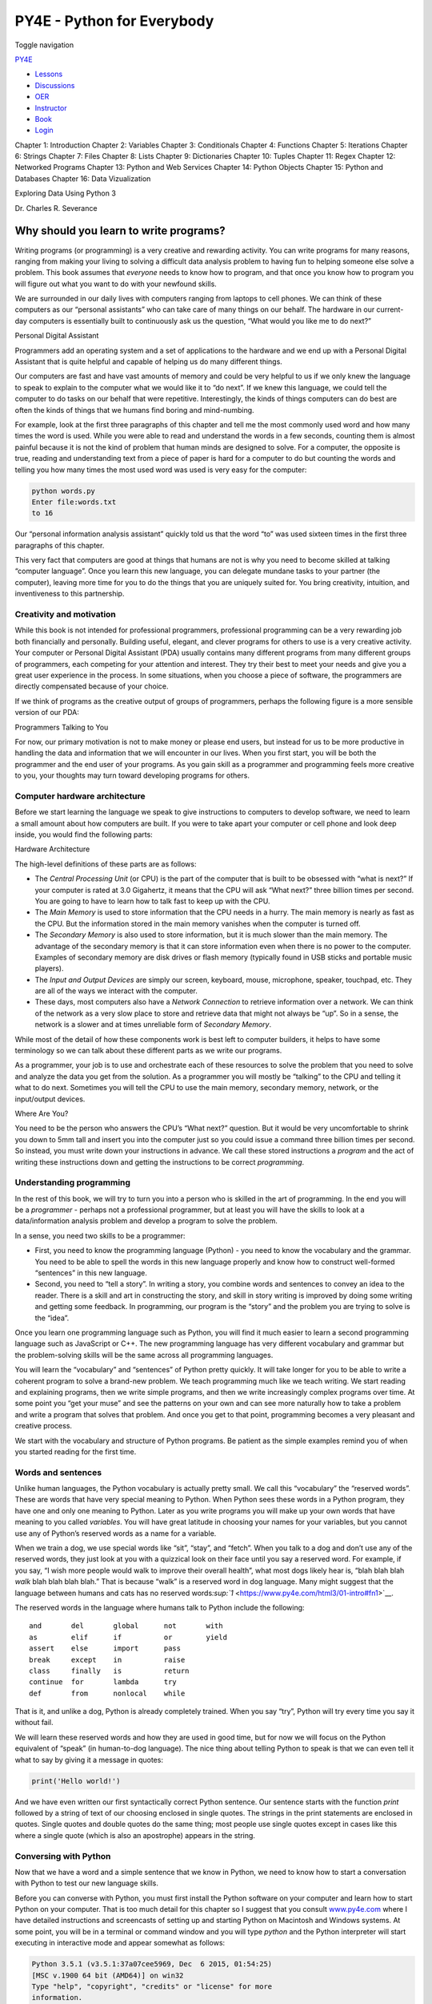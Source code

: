 ===========================
PY4E - Python for Everybody
===========================

Toggle navigation

`PY4E <https://www.py4e.com/>`__

-  `Lessons <https://www.py4e.com/lessons>`__
-  `Discussions <https://www.py4e.com/discussions>`__
-  `OER <https://www.py4e.com/materials>`__

-  `Instructor <https://online.dr-chuck.com/>`__
-  `Book <https://www.py4e.com/book>`__
-  `Login <https://www.py4e.com/login>`__

Chapter 1: Introduction Chapter 2: Variables Chapter 3: Conditionals
Chapter 4: Functions Chapter 5: Iterations Chapter 6: Strings Chapter 7:
Files Chapter 8: Lists Chapter 9: Dictionaries Chapter 10: Tuples
Chapter 11: Regex Chapter 12: Networked Programs Chapter 13: Python and
Web Services Chapter 14: Python Objects Chapter 15: Python and Databases
Chapter 16: Data Vizualization

Exploring Data Using Python 3

Dr. Charles R. Severance

Why should you learn to write programs?
=======================================

Writing programs (or programming) is a very creative and rewarding
activity. You can write programs for many reasons, ranging from making
your living to solving a difficult data analysis problem to having fun
to helping someone else solve a problem. This book assumes that
*everyone* needs to know how to program, and that once you know how to
program you will figure out what you want to do with your newfound
skills.

We are surrounded in our daily lives with computers ranging from laptops
to cell phones. We can think of these computers as our “personal
assistants” who can take care of many things on our behalf. The hardware
in our current-day computers is essentially built to continuously ask us
the question, “What would you like me to do next?”

|Personal Digital Assistant|

Personal Digital Assistant

Programmers add an operating system and a set of applications to the
hardware and we end up with a Personal Digital Assistant that is quite
helpful and capable of helping us do many different things.

Our computers are fast and have vast amounts of memory and could be very
helpful to us if we only knew the language to speak to explain to the
computer what we would like it to “do next”. If we knew this language,
we could tell the computer to do tasks on our behalf that were
repetitive. Interestingly, the kinds of things computers can do best are
often the kinds of things that we humans find boring and mind-numbing.

For example, look at the first three paragraphs of this chapter and tell
me the most commonly used word and how many times the word is used.
While you were able to read and understand the words in a few seconds,
counting them is almost painful because it is not the kind of problem
that human minds are designed to solve. For a computer, the opposite is
true, reading and understanding text from a piece of paper is hard for a
computer to do but counting the words and telling you how many times the
most used word was used is very easy for the computer:

.. code:: python

    python words.py
    Enter file:words.txt
    to 16

Our “personal information analysis assistant” quickly told us that the
word “to” was used sixteen times in the first three paragraphs of this
chapter.

This very fact that computers are good at things that humans are not is
why you need to become skilled at talking “computer language”. Once you
learn this new language, you can delegate mundane tasks to your partner
(the computer), leaving more time for you to do the things that you are
uniquely suited for. You bring creativity, intuition, and inventiveness
to this partnership.

Creativity and motivation
-------------------------

While this book is not intended for professional programmers,
professional programming can be a very rewarding job both financially
and personally. Building useful, elegant, and clever programs for others
to use is a very creative activity. Your computer or Personal Digital
Assistant (PDA) usually contains many different programs from many
different groups of programmers, each competing for your attention and
interest. They try their best to meet your needs and give you a great
user experience in the process. In some situations, when you choose a
piece of software, the programmers are directly compensated because of
your choice.

If we think of programs as the creative output of groups of programmers,
perhaps the following figure is a more sensible version of our PDA:

|Programmers Talking to You|

Programmers Talking to You

For now, our primary motivation is not to make money or please end
users, but instead for us to be more productive in handling the data and
information that we will encounter in our lives. When you first start,
you will be both the programmer and the end user of your programs. As
you gain skill as a programmer and programming feels more creative to
you, your thoughts may turn toward developing programs for others.

Computer hardware architecture
------------------------------

Before we start learning the language we speak to give instructions to
computers to develop software, we need to learn a small amount about how
computers are built. If you were to take apart your computer or cell
phone and look deep inside, you would find the following parts:

|Hardware Architecture|

Hardware Architecture

The high-level definitions of these parts are as follows:

-  The *Central Processing Unit* (or CPU) is the part of the computer
   that is built to be obsessed with “what is next?” If your computer is
   rated at 3.0 Gigahertz, it means that the CPU will ask “What next?”
   three billion times per second. You are going to have to learn how to
   talk fast to keep up with the CPU.

-  The *Main Memory* is used to store information that the CPU needs in
   a hurry. The main memory is nearly as fast as the CPU. But the
   information stored in the main memory vanishes when the computer is
   turned off.

-  The *Secondary Memory* is also used to store information, but it is
   much slower than the main memory. The advantage of the secondary
   memory is that it can store information even when there is no power
   to the computer. Examples of secondary memory are disk drives or
   flash memory (typically found in USB sticks and portable music
   players).

-  The *Input and Output Devices* are simply our screen, keyboard,
   mouse, microphone, speaker, touchpad, etc. They are all of the ways
   we interact with the computer.

-  These days, most computers also have a *Network Connection* to
   retrieve information over a network. We can think of the network as a
   very slow place to store and retrieve data that might not always be
   “up”. So in a sense, the network is a slower and at times unreliable
   form of *Secondary Memory*.

While most of the detail of how these components work is best left to
computer builders, it helps to have some terminology so we can talk
about these different parts as we write our programs.

As a programmer, your job is to use and orchestrate each of these
resources to solve the problem that you need to solve and analyze the
data you get from the solution. As a programmer you will mostly be
“talking” to the CPU and telling it what to do next. Sometimes you will
tell the CPU to use the main memory, secondary memory, network, or the
input/output devices.

|Where Are You?|

Where Are You?

You need to be the person who answers the CPU’s “What next?” question.
But it would be very uncomfortable to shrink you down to 5mm tall and
insert you into the computer just so you could issue a command three
billion times per second. So instead, you must write down your
instructions in advance. We call these stored instructions a *program*
and the act of writing these instructions down and getting the
instructions to be correct *programming*.

Understanding programming
-------------------------

In the rest of this book, we will try to turn you into a person who is
skilled in the art of programming. In the end you will be a *programmer*
- perhaps not a professional programmer, but at least you will have the
skills to look at a data/information analysis problem and develop a
program to solve the problem.

In a sense, you need two skills to be a programmer:

-  First, you need to know the programming language (Python) - you need
   to know the vocabulary and the grammar. You need to be able to spell
   the words in this new language properly and know how to construct
   well-formed “sentences” in this new language.

-  Second, you need to “tell a story”. In writing a story, you combine
   words and sentences to convey an idea to the reader. There is a skill
   and art in constructing the story, and skill in story writing is
   improved by doing some writing and getting some feedback. In
   programming, our program is the “story” and the problem you are
   trying to solve is the “idea”.

Once you learn one programming language such as Python, you will find it
much easier to learn a second programming language such as JavaScript or
C++. The new programming language has very different vocabulary and
grammar but the problem-solving skills will be the same across all
programming languages.

You will learn the “vocabulary” and “sentences” of Python pretty
quickly. It will take longer for you to be able to write a coherent
program to solve a brand-new problem. We teach programming much like we
teach writing. We start reading and explaining programs, then we write
simple programs, and then we write increasingly complex programs over
time. At some point you “get your muse” and see the patterns on your own
and can see more naturally how to take a problem and write a program
that solves that problem. And once you get to that point, programming
becomes a very pleasant and creative process.

We start with the vocabulary and structure of Python programs. Be
patient as the simple examples remind you of when you started reading
for the first time.

Words and sentences
-------------------

Unlike human languages, the Python vocabulary is actually pretty small.
We call this “vocabulary” the “reserved words”. These are words that
have very special meaning to Python. When Python sees these words in a
Python program, they have one and only one meaning to Python. Later as
you write programs you will make up your own words that have meaning to
you called *variables*. You will have great latitude in choosing your
names for your variables, but you cannot use any of Python’s reserved
words as a name for a variable.

When we train a dog, we use special words like “sit”, “stay”, and
“fetch”. When you talk to a dog and don’t use any of the reserved words,
they just look at you with a quizzical look on their face until you say
a reserved word. For example, if you say, “I wish more people would walk
to improve their overall health”, what most dogs likely hear is, “blah
blah blah *walk* blah blah blah blah.” That is because “walk” is a
reserved word in dog language. Many might suggest that the language
between humans and cats has no reserved
words\ `:sup:`1` <https://www.py4e.com/html3/01-intro#fn1>`__.

The reserved words in the language where humans talk to Python include
the following:

::

    and       del       global      not       with
    as        elif      if          or        yield
    assert    else      import      pass
    break     except    in          raise
    class     finally   is          return
    continue  for       lambda      try
    def       from      nonlocal    while    

That is it, and unlike a dog, Python is already completely trained. When
you say “try”, Python will try every time you say it without fail.

We will learn these reserved words and how they are used in good time,
but for now we will focus on the Python equivalent of “speak” (in
human-to-dog language). The nice thing about telling Python to speak is
that we can even tell it what to say by giving it a message in quotes:

.. code:: python

    print('Hello world!')

And we have even written our first syntactically correct Python
sentence. Our sentence starts with the function *print* followed by a
string of text of our choosing enclosed in single quotes. The strings in
the print statements are enclosed in quotes. Single quotes and double
quotes do the same thing; most people use single quotes except in cases
like this where a single quote (which is also an apostrophe) appears in
the string.

Conversing with Python
----------------------

Now that we have a word and a simple sentence that we know in Python, we
need to know how to start a conversation with Python to test our new
language skills.

Before you can converse with Python, you must first install the Python
software on your computer and learn how to start Python on your
computer. That is too much detail for this chapter so I suggest that you
consult `www.py4e.com <https://www.py4e.com/>`__ where I have detailed
instructions and screencasts of setting up and starting Python on
Macintosh and Windows systems. At some point, you will be in a terminal
or command window and you will type *python* and the Python interpreter
will start executing in interactive mode and appear somewhat as follows:

.. code:: python

    Python 3.5.1 (v3.5.1:37a07cee5969, Dec  6 2015, 01:54:25)
    [MSC v.1900 64 bit (AMD64)] on win32
    Type "help", "copyright", "credits" or "license" for more
    information.
    >>>

The ``>>>`` prompt is the Python interpreter’s way of asking you, “What
do you want me to do next?” Python is ready to have a conversation with
you. All you have to know is how to speak the Python language.

Let’s say for example that you did not know even the simplest Python
language words or sentences. You might want to use the standard line
that astronauts use when they land on a faraway planet and try to speak
with the inhabitants of the planet:

.. code:: python

    >>> I come in peace, please take me to your leader
    File "<stdin>", line 1
      I come in peace, please take me to your leader
           ^
    SyntaxError: invalid syntax
    >>>

This is not going so well. Unless you think of something quickly, the
inhabitants of the planet are likely to stab you with their spears, put
you on a spit, roast you over a fire, and eat you for dinner.

Luckily you brought a copy of this book on your travels, and you thumb
to this very page and try again:

.. code:: python

    >>> print('Hello world!')
    Hello world!

This is looking much better, so you try to communicate some more:

.. code:: python

    >>> print('You must be the legendary god that comes from the sky')
    You must be the legendary god that comes from the sky
    >>> print('We have been waiting for you for a long time')
    We have been waiting for you for a long time
    >>> print('Our legend says you will be very tasty with mustard')
    Our legend says you will be very tasty with mustard
    >>> print 'We will have a feast tonight unless you say
    File "<stdin>", line 1
      print 'We will have a feast tonight unless you say
                                                       ^
    SyntaxError: Missing parentheses in call to 'print'
    >>>

The conversation was going so well for a while and then you made the
tiniest mistake using the Python language and Python brought the spears
back out.

At this point, you should also realize that while Python is amazingly
complex and powerful and very picky about the syntax you use to
communicate with it, Python is *not* intelligent. You are really just
having a conversation with yourself, but using proper syntax.

In a sense, when you use a program written by someone else the
conversation is between you and those other programmers with Python
acting as an intermediary. Python is a way for the creators of programs
to express how the conversation is supposed to proceed. And in just a
few more chapters, you will be one of those programmers using Python to
talk to the users of your program.

Before we leave our first conversation with the Python interpreter, you
should probably know the proper way to say “good-bye” when interacting
with the inhabitants of Planet Python:

.. code:: python

    >>> good-bye
    Traceback (most recent call last):
    File "<stdin>", line 1, in <module>
    NameError: name 'good' is not defined
    >>> if you don't mind, I need to leave
    File "<stdin>", line 1
      if you don't mind, I need to leave
               ^
    SyntaxError: invalid syntax
    >>> quit()

You will notice that the error is different for the first two incorrect
attempts. The second error is different because *if* is a reserved word
and Python saw the reserved word and thought we were trying to say
something but got the syntax of the sentence wrong.

The proper way to say “good-bye” to Python is to enter *quit()* at the
interactive chevron ``>>>`` prompt. It would have probably taken you
quite a while to guess that one, so having a book handy probably will
turn out to be helpful.

Terminology: Interpreter and compiler
-------------------------------------

Python is a *high-level* language intended to be relatively
straightforward for humans to read and write and for computers to read
and process. Other high-level languages include Java, C++, PHP, Ruby,
Basic, Perl, JavaScript, and many more. The actual hardware inside the
Central Processing Unit (CPU) does not understand any of these
high-level languages.

The CPU understands a language we call *machine language*. Machine
language is very simple and frankly very tiresome to write because it is
represented all in zeros and ones:

::

    001010001110100100101010000001111
    11100110000011101010010101101101
    ...

Machine language seems quite simple on the surface, given that there are
only zeros and ones, but its syntax is even more complex and far more
intricate than Python. So very few programmers ever write machine
language. Instead we build various translators to allow programmers to
write in high-level languages like Python or JavaScript and these
translators convert the programs to machine language for actual
execution by the CPU.

Since machine language is tied to the computer hardware, machine
language is not *portable* across different types of hardware. Programs
written in high-level languages can be moved between different computers
by using a different interpreter on the new machine or recompiling the
code to create a machine language version of the program for the new
machine.

These programming language translators fall into two general categories:
(1) interpreters and (2) compilers.

An *interpreter* reads the source code of the program as written by the
programmer, parses the source code, and interprets the instructions on
the fly. Python is an interpreter and when we are running Python
interactively, we can type a line of Python (a sentence) and Python
processes it immediately and is ready for us to type another line of
Python.

Some of the lines of Python tell Python that you want it to remember
some value for later. We need to pick a name for that value to be
remembered and we can use that symbolic name to retrieve the value
later. We use the term *variable* to refer to the labels we use to refer
to this stored data.

.. code:: python

    >>> x = 6
    >>> print(x)
    6
    >>> y = x * 7
    >>> print(y)
    42
    >>>

In this example, we ask Python to remember the value six and use the
label *x* so we can retrieve the value later. We verify that Python has
actually remembered the value using *print*. Then we ask Python to
retrieve *x* and multiply it by seven and put the newly computed value
in *y*. Then we ask Python to print out the value currently in *y*.

Even though we are typing these commands into Python one line at a time,
Python is treating them as an ordered sequence of statements with later
statements able to retrieve data created in earlier statements. We are
writing our first simple paragraph with four sentences in a logical and
meaningful order.

It is the nature of an *interpreter* to be able to have an interactive
conversation as shown above. A *compiler* needs to be handed the entire
program in a file, and then it runs a process to translate the
high-level source code into machine language and then the compiler puts
the resulting machine language into a file for later execution.

If you have a Windows system, often these executable machine language
programs have a suffix of “.exe” or “.dll” which stand for “executable”
and “dynamic link library” respectively. In Linux and Macintosh, there
is no suffix that uniquely marks a file as executable.

If you were to open an executable file in a text editor, it would look
completely crazy and be unreadable:

::

    ^?ELF^A^A^A^@^@^@^@^@^@^@^@^@^B^@^C^@^A^@^@^@\xa0\x82
    ^D^H4^@^@^@\x90^]^@^@^@^@^@^@4^@ ^@^G^@(^@$^@!^@^F^@
    ^@^@4^@^@^@4\x80^D^H4\x80^D^H\xe0^@^@^@\xe0^@^@^@^E
    ^@^@^@^D^@^@^@^C^@^@^@^T^A^@^@^T\x81^D^H^T\x81^D^H^S
    ^@^@^@^S^@^@^@^D^@^@^@^A^@^@^@^A\^D^HQVhT\x83^D^H\xe8
    ....

It is not easy to read or write machine language, so it is nice that we
have *interpreters* and *compilers* that allow us to write in high-level
languages like Python or C.

Now at this point in our discussion of compilers and interpreters, you
should be wondering a bit about the Python interpreter itself. What
language is it written in? Is it written in a compiled language? When we
type “python”, what exactly is happening?

The Python interpreter is written in a high-level language called “C”.
You can look at the actual source code for the Python interpreter by
going to `www.python.org <https://www.python.org/>`__ and working your
way to their source code. So Python is a program itself and it is
compiled into machine code. When you installed Python on your computer
(or the vendor installed it), you copied a machine-code copy of the
translated Python program onto your system. In Windows, the executable
machine code for Python itself is likely in a file with a name like:

::

    C:\Python35\python.exe

That is more than you really need to know to be a Python programmer, but
sometimes it pays to answer those little nagging questions right at the
beginning.

Writing a program
-----------------

Typing commands into the Python interpreter is a great way to experiment
with Python’s features, but it is not recommended for solving more
complex problems.

When we want to write a program, we use a text editor to write the
Python instructions into a file, which is called a *script*. By
convention, Python scripts have names that end with ``.py``.

To execute the script, you have to tell the Python interpreter the name
of the file. In a command window, you would type ``python hello.py`` as
follows:

.. code:: bash

    $ cat hello.py
    print('Hello world!')
    $ python hello.py
    Hello world!

The “$” is the operating system prompt, and the “cat hello.py” is
showing us that the file “hello.py” has a one-line Python program to
print a string.

We call the Python interpreter and tell it to read its source code from
the file “hello.py” instead of prompting us for lines of Python code
interactively.

You will notice that there was no need to have *quit()* at the end of
the Python program in the file. When Python is reading your source code
from a file, it knows to stop when it reaches the end of the file.

What is a program?
------------------

The definition of a *program* at its most basic is a sequence of Python
statements that have been crafted to do something. Even our simple
*hello.py* script is a program. It is a one-line program and is not
particularly useful, but in the strictest definition, it is a Python
program.

It might be easiest to understand what a program is by thinking about a
problem that a program might be built to solve, and then looking at a
program that would solve that problem.

Lets say you are doing Social Computing research on Facebook posts and
you are interested in the most frequently used word in a series of
posts. You could print out the stream of Facebook posts and pore over
the text looking for the most common word, but that would take a long
time and be very mistake prone. You would be smart to write a Python
program to handle the task quickly and accurately so you can spend the
weekend doing something fun.

For example, look at the following text about a clown and a car. Look at
the text and figure out the most common word and how many times it
occurs.

::

    the clown ran after the car and the car ran into the tent
    and the tent fell down on the clown and the car

Then imagine that you are doing this task looking at millions of lines
of text. Frankly it would be quicker for you to learn Python and write a
Python program to count the words than it would be to manually scan the
words.

The even better news is that I already came up with a simple program to
find the most common word in a text file. I wrote it, tested it, and now
I am giving it to you to use so you can save some time.

.. code:: python

    name = input('Enter file:')
    handle = open(name, 'r')
    counts = dict()

    for line in handle:
        words = line.split()
        for word in words:
            counts[word] = counts.get(word, 0) + 1

    bigcount = None
    bigword = None
    for word, count in list(counts.items()):
        if bigcount is None or count > bigcount:
            bigword = word
            bigcount = count

    print(bigword, bigcount)

    # Code: http://www.py4e.com/code3/words.py

You don’t even need to know Python to use this program. You will need to
get through Chapter 10 of this book to fully understand the awesome
Python techniques that were used to make the program. You are the end
user, you simply use the program and marvel at its cleverness and how it
saved you so much manual effort. You simply type the code into a file
called *words.py* and run it or you download the source code from
`http://www.py4e.com/code3/ <https://www.py4e.com/code3/>`__ and run it.

This is a good example of how Python and the Python language are acting
as an intermediary between you (the end user) and me (the programmer).
Python is a way for us to exchange useful instruction sequences (i.e.,
programs) in a common language that can be used by anyone who installs
Python on their computer. So neither of us are talking *to Python*,
instead we are communicating with each other *through* Python.

The building blocks of programs
-------------------------------

In the next few chapters, we will learn more about the vocabulary,
sentence structure, paragraph structure, and story structure of Python.
We will learn about the powerful capabilities of Python and how to
compose those capabilities together to create useful programs.

There are some low-level conceptual patterns that we use to construct
programs. These constructs are not just for Python programs, they are
part of every programming language from machine language up to the
high-level languages.

input
    Get data from the “outside world”. This might be reading data from a
    file, or even some kind of sensor like a microphone or GPS. In our
    initial programs, our input will come from the user typing data on
    the keyboard.
output
    Display the results of the program on a screen or store them in a
    file or perhaps write them to a device like a speaker to play music
    or speak text.
sequential execution
    Perform statements one after another in the order they are
    encountered in the script.
conditional execution
    Check for certain conditions and then execute or skip a sequence of
    statements.
repeated execution
    Perform some set of statements repeatedly, usually with some
    variation.
reuse
    Write a set of instructions once and give them a name and then reuse
    those instructions as needed throughout your program.

It sounds almost too simple to be true, and of course it is never so
simple. It is like saying that walking is simply “putting one foot in
front of the other”. The “art” of writing a program is composing and
weaving these basic elements together many times over to produce
something that is useful to its users.

The word counting program above directly uses all of these patterns
except for one.

What could possibly go wrong?
-----------------------------

As we saw in our earliest conversations with Python, we must communicate
very precisely when we write Python code. The smallest deviation or
mistake will cause Python to give up looking at your program.

Beginning programmers often take the fact that Python leaves no room for
errors as evidence that Python is mean, hateful, and cruel. While Python
seems to like everyone else, Python knows them personally and holds a
grudge against them. Because of this grudge, Python takes our perfectly
written programs and rejects them as “unfit” just to torment us.

.. code:: python

    >>> primt 'Hello world!'
    File "<stdin>", line 1
      primt 'Hello world!'
                         ^
    SyntaxError: invalid syntax
    >>> primt ('Hello world')
    Traceback (most recent call last):
    File "<stdin>", line 1, in <module>
    NameError: name 'primt' is not defined

    >>> I hate you Python!
    File "<stdin>", line 1
      I hate you Python!
           ^
    SyntaxError: invalid syntax
    >>> if you come out of there, I would teach you a lesson
    File "<stdin>", line 1
      if you come out of there, I would teach you a lesson
                ^
    SyntaxError: invalid syntax
    >>>

There is little to be gained by arguing with Python. It is just a tool.
It has no emotions and it is happy and ready to serve you whenever you
need it. Its error messages sound harsh, but they are just Python’s call
for help. It has looked at what you typed, and it simply cannot
understand what you have entered.

Python is much more like a dog, loving you unconditionally, having a few
key words that it understands, looking you with a sweet look on its face
(``>>>``), and waiting for you to say something it understands. When
Python says “SyntaxError: invalid syntax”, it is simply wagging its tail
and saying, “You seemed to say something but I just don’t understand
what you meant, but please keep talking to me (``>>>``).”

As your programs become increasingly sophisticated, you will encounter
three general types of errors:

Syntax errors
    These are the first errors you will make and the easiest to fix. A
    syntax error means that you have violated the “grammar” rules of
    Python. Python does its best to point right at the line and
    character where it noticed it was confused. The only tricky bit of
    syntax errors is that sometimes the mistake that needs fixing is
    actually earlier in the program than where Python *noticed* it was
    confused. So the line and character that Python indicates in a
    syntax error may just be a starting point for your investigation.
Logic errors
    A logic error is when your program has good syntax but there is a
    mistake in the order of the statements or perhaps a mistake in how
    the statements relate to one another. A good example of a logic
    error might be, “take a drink from your water bottle, put it in your
    backpack, walk to the library, and then put the top back on the
    bottle.”
Semantic errors
    A semantic error is when your description of the steps to take is
    syntactically perfect and in the right order, but there is simply a
    mistake in the program. The program is perfectly correct but it does
    not do what you *intended* for it to do. A simple example would be
    if you were giving a person directions to a restaurant and said,
    “…when you reach the intersection with the gas station, turn left
    and go one mile and the restaurant is a red building on your left.”
    Your friend is very late and calls you to tell you that they are on
    a farm and walking around behind a barn, with no sign of a
    restaurant. Then you say “did you turn left or right at the gas
    station?” and they say, “I followed your directions perfectly, I
    have them written down, it says turn left and go one mile at the gas
    station.” Then you say, “I am very sorry, because while my
    instructions were syntactically correct, they sadly contained a
    small but undetected semantic error.”.

Again in all three types of errors, Python is merely trying its hardest
to do exactly what you have asked.

Debugging
---------

When Python spits out an error or even when it gives you a result that
is different from what you had intended, then begins the hunt for the
cause of the error. Debugging is the process of finding the cause of the
error in your code. When you are debugging a program, and especially if
you are working on a hard bug, there are four things to try:

reading
    Examine your code, read it back to yourself, and check that it says
    what you meant to say.
running
    Experiment by making changes and running different versions. Often
    if you display the right thing at the right place in the program,
    the problem becomes obvious, but sometimes you have to spend some
    time to build scaffolding.
ruminating
    Take some time to think! What kind of error is it: syntax, runtime,
    semantic? What information can you get from the error messages, or
    from the output of the program? What kind of error could cause the
    problem you’re seeing? What did you change last, before the problem
    appeared?
retreating
    At some point, the best thing to do is back off, undoing recent
    changes, until you get back to a program that works and that you
    understand. Then you can start rebuilding.

Beginning programmers sometimes get stuck on one of these activities and
forget the others. Finding a hard bug requires reading, running,
ruminating, and sometimes retreating. If you get stuck on one of these
activities, try the others. Each activity comes with its own failure
mode.

For example, reading your code might help if the problem is a
typographical error, but not if the problem is a conceptual
misunderstanding. If you don’t understand what your program does, you
can read it 100 times and never see the error, because the error is in
your head.

Running experiments can help, especially if you run small, simple tests.
But if you run experiments without thinking or reading your code, you
might fall into a pattern I call “random walk programming”, which is the
process of making random changes until the program does the right thing.
Needless to say, random walk programming can take a long time.

You have to take time to think. Debugging is like an experimental
science. You should have at least one hypothesis about what the problem
is. If there are two or more possibilities, try to think of a test that
would eliminate one of them.

Taking a break helps with the thinking. So does talking. If you explain
the problem to someone else (or even to yourself), you will sometimes
find the answer before you finish asking the question.

But even the best debugging techniques will fail if there are too many
errors, or if the code you are trying to fix is too big and complicated.
Sometimes the best option is to retreat, simplifying the program until
you get to something that works and that you understand.

Beginning programmers are often reluctant to retreat because they can’t
stand to delete a line of code (even if it’s wrong). If it makes you
feel better, copy your program into another file before you start
stripping it down. Then you can paste the pieces back in a little bit at
a time.

The learning journey
--------------------

As you progress through the rest of the book, don’t be afraid if the
concepts don’t seem to fit together well the first time. When you were
learning to speak, it was not a problem for your first few years that
you just made cute gurgling noises. And it was OK if it took six months
for you to move from simple vocabulary to simple sentences and took 5-6
more years to move from sentences to paragraphs, and a few more years to
be able to write an interesting complete short story on your own.

We want you to learn Python much more rapidly, so we teach it all at the
same time over the next few chapters. But it is like learning a new
language that takes time to absorb and understand before it feels
natural. That leads to some confusion as we visit and revisit topics to
try to get you to see the big picture while we are defining the tiny
fragments that make up that big picture. While the book is written
linearly, and if you are taking a course it will progress in a linear
fashion, don’t hesitate to be very nonlinear in how you approach the
material. Look forwards and backwards and read with a light touch. By
skimming more advanced material without fully understanding the details,
you can get a better understanding of the “why?” of programming. By
reviewing previous material and even redoing earlier exercises, you will
realize that you actually learned a lot of material even if the material
you are currently staring at seems a bit impenetrable.

Usually when you are learning your first programming language, there are
a few wonderful “Ah Hah!” moments where you can look up from pounding
away at some rock with a hammer and chisel and step away and see that
you are indeed building a beautiful sculpture.

If something seems particularly hard, there is usually no value in
staying up all night and staring at it. Take a break, take a nap, have a
snack, explain what you are having a problem with to someone (or perhaps
your dog), and then come back to it with fresh eyes. I assure you that
once you learn the programming concepts in the book you will look back
and see that it was all really easy and elegant and it simply took you a
bit of time to absorb it.

Glossary
--------

bug
    An error in a program.
central processing unit
    The heart of any computer. It is what runs the software that we
    write; also called “CPU” or “the processor”.
compile
    To translate a program written in a high-level language into a
    low-level language all at once, in preparation for later execution.
high-level language
    A programming language like Python that is designed to be easy for
    humans to read and write.
interactive mode
    A way of using the Python interpreter by typing commands and
    expressions at the prompt.
interpret
    To execute a program in a high-level language by translating it one
    line at a time.
low-level language
    A programming language that is designed to be easy for a computer to
    execute; also called “machine code” or “assembly language”.
machine code
    The lowest-level language for software, which is the language that
    is directly executed by the central processing unit (CPU).
main memory
    Stores programs and data. Main memory loses its information when the
    power is turned off.
parse
    To examine a program and analyze the syntactic structure.
portability
    A property of a program that can run on more than one kind of
    computer.
print function
    An instruction that causes the Python interpreter to display a value
    on the screen.
problem solving
    The process of formulating a problem, finding a solution, and
    expressing the solution.
program
    A set of instructions that specifies a computation.
prompt
    When a program displays a message and pauses for the user to type
    some input to the program.
secondary memory
    Stores programs and data and retains its information even when the
    power is turned off. Generally slower than main memory. Examples of
    secondary memory include disk drives and flash memory in USB sticks.
semantics
    The meaning of a program.
semantic error
    An error in a program that makes it do something other than what the
    programmer intended.
source code
    A program in a high-level language.

Exercises
---------

**Exercise 1: What is the function of the secondary memory in a
computer?**

| a) Execute all of the computation and logic of the program
|  b) Retrieve web pages over the Internet
|  c) Store information for the long term, even beyond a power cycle
|  d) Take input from the user

**Exercise 2: What is a program?**

**Exercise 3: What is the difference between a compiler and an
interpreter?**

**Exercise 4: Which of the following contains “machine code”?**

| a) The Python interpreter
|  b) The keyboard
|  c) Python source file
|  d) A word processing document

**Exercise 5: What is wrong with the following code:**

.. code:: python

    >>> primt 'Hello world!'
    File "<stdin>", line 1
      primt 'Hello world!'
                         ^
    SyntaxError: invalid syntax
    >>>

**Exercise 6: Where in the computer is a variable such as “x” stored
after the following Python line finishes?**

.. code:: python

    x = 123

| a) Central processing unit
|  b) Main Memory
|  c) Secondary Memory
|  d) Input Devices
|  e) Output Devices

**Exercise 7: What will the following program print out:**

.. code:: python

    x = 43
    x = x + 1
    print(x)

| a) 43
|  b) 44
|  c) x + 1
|  d) Error because x = x + 1 is not possible mathematically

**Exercise 8: Explain each of the following using an example of a human
capability: (1) Central processing unit, (2) Main Memory, (3) Secondary
Memory, (4) Input Device, and (5) Output Device. For example, “What is
the human equivalent to a Central Processing Unit”?**

**Exercise 9: How do you fix a “Syntax Error”?**

--------------

#. `http://xkcd.com/231/ <https://xkcd.com/231/>`__\ `↩︎ <https://www.py4e.com/html3/01-intro#fnref1>`__

--------------

If you find a mistake in this book, feel free to send me a fix using
`Github <https://github.com/csev/py4e/tree/master/book3>`__.

.. |Personal Digital Assistant| image:: ./chap1_files/pda.svg
.. |Programmers Talking to You| image:: ./chap1_files/pda2.svg
.. |Hardware Architecture| image:: ./chap1_files/arch.svg
.. |Where Are You?| image:: ./chap1_files/arch2.svg
